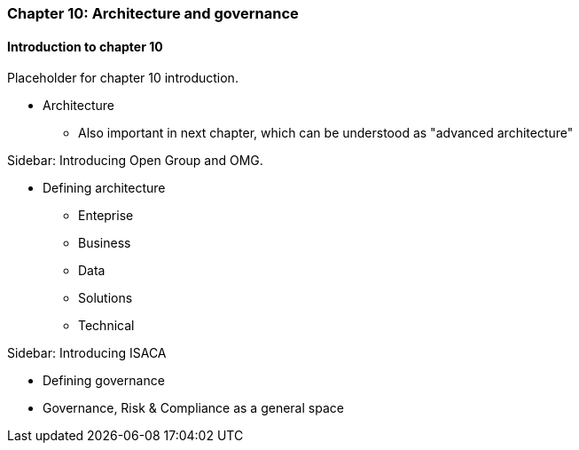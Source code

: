 === Chapter 10: Architecture and governance

==== Introduction to chapter 10

Placeholder for chapter 10 introduction.

* Architecture
 - Also important in next chapter, which can be understood as "advanced architecture"

****
Sidebar: Introducing Open Group and OMG.
****

* Defining architecture
 - Enteprise
 - Business
 - Data
 - Solutions
 - Technical

****
Sidebar: Introducing ISACA
****

* Defining governance

* Governance, Risk & Compliance as a general space
